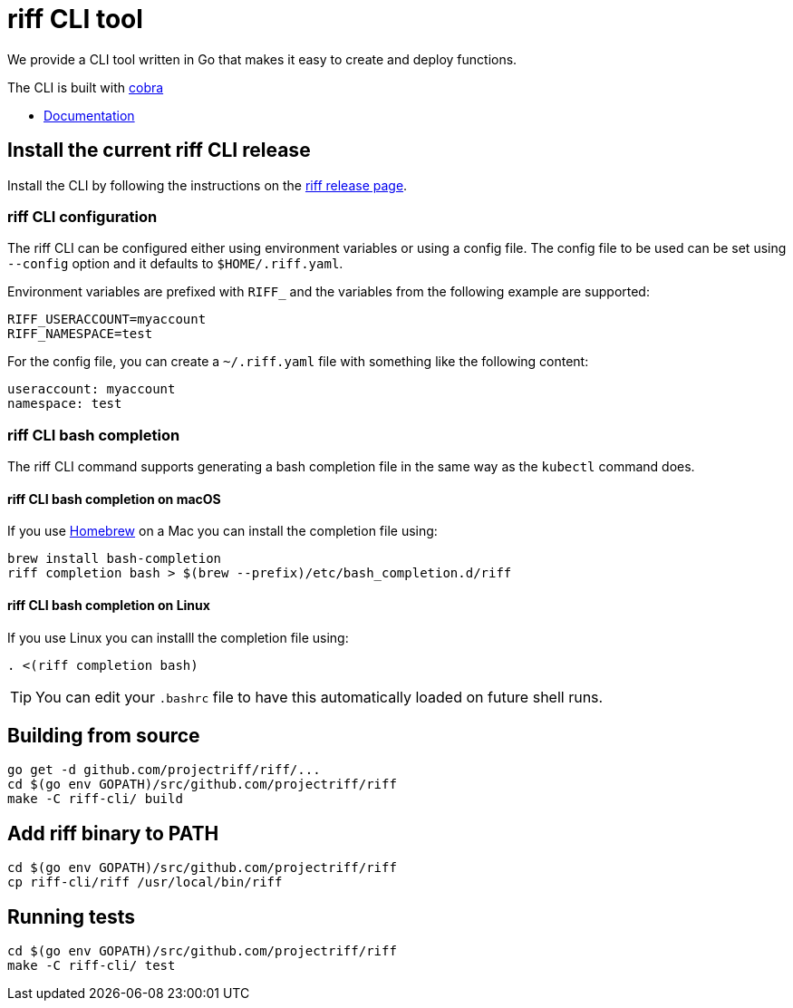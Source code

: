 = riff CLI tool

We provide a CLI tool written in Go that makes it easy to create and deploy functions.

The CLI is built with https://github.com/spf13/cobra[cobra]

* link:docs/riff.md[Documentation]

== [[CLI]]Install the current riff CLI release

Install the CLI by following the instructions on the https://github.com/projectriff/riff/releases[riff release page].


=== [[cli-config]]riff CLI configuration

The riff CLI can be configured either using environment variables or using a config file. 
The config file to be used can be set using `--config` option and it defaults to `$HOME/.riff.yaml`.

Environment variables are prefixed with `RIFF_` and the variables from the following example are supported:

```
RIFF_USERACCOUNT=myaccount
RIFF_NAMESPACE=test
```

For the config file, you can create a `~/.riff.yaml` file with something like the following content:

```
useraccount: myaccount
namespace: test
```

=== [[cli-completion]]riff CLI bash completion

The riff CLI command supports generating a bash completion file in the same way as the `kubectl` command does.

==== [[cli-completion-macos]]riff CLI bash completion on macOS

If you use https://brew.sh/[Homebrew] on a Mac you can install the completion file using:

```
brew install bash-completion
riff completion bash > $(brew --prefix)/etc/bash_completion.d/riff 
```

==== [[cli-completion-linux]]riff CLI bash completion on Linux

If you use Linux you can installl the completion file using:

```
. <(riff completion bash) 
```

TIP: You can edit your `.bashrc` file to have this automatically loaded on future shell runs.

== Building from source

```
go get -d github.com/projectriff/riff/...
cd $(go env GOPATH)/src/github.com/projectriff/riff
make -C riff-cli/ build
```

== Add riff binary to PATH
```
cd $(go env GOPATH)/src/github.com/projectriff/riff
cp riff-cli/riff /usr/local/bin/riff
```

== Running tests
```
cd $(go env GOPATH)/src/github.com/projectriff/riff
make -C riff-cli/ test
```
